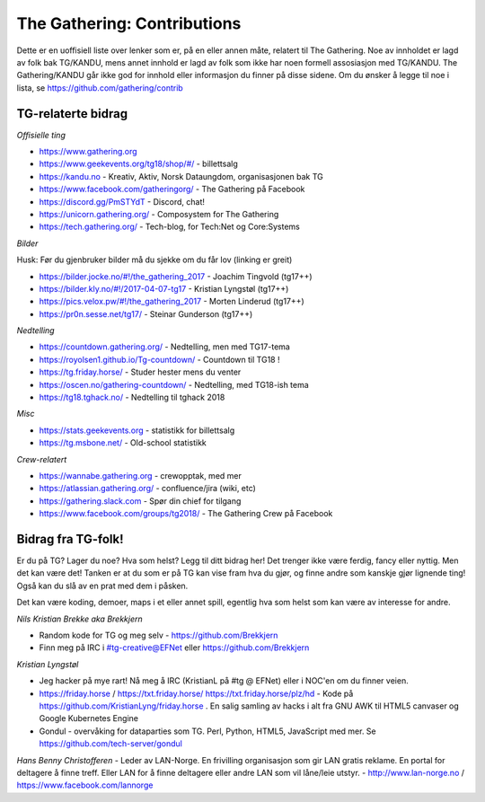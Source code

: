 ============================
The Gathering: Contributions
============================

Dette er en uoffisiell liste over lenker som er, på en eller annen måte,
relatert til The Gathering. Noe av innholdet er lagd av folk bak TG/KANDU,
mens annet innhold er lagd av folk som ikke har noen formell assosiasjon
med TG/KANDU. The Gathering/KANDU går ikke god for innhold eller
informasjon du finner på disse sidene. Om du ønsker å legge til noe i
lista, se https://github.com/gathering/contrib 

TG-relaterte bidrag
===================

*Offisielle ting*

- https://www.gathering.org
- https://www.geekevents.org/tg18/shop/#/ - billettsalg
- https://kandu.no - Kreativ, Aktiv, Norsk Dataungdom, organisasjonen bak TG
- https://www.facebook.com/gatheringorg/ - The Gathering på Facebook
- https://discord.gg/PmSTYdT - Discord, chat!
- https://unicorn.gathering.org/ - Composystem for The Gathering
- https://tech.gathering.org/ - Tech-blog, for Tech:Net og Core:Systems

*Bilder*

Husk: Før du gjenbruker bilder må du sjekke om du får lov (linking er
greit)

- https://bilder.jocke.no/#!/the_gathering_2017 - Joachim Tingvold (tg17++)
- https://bilder.kly.no/#!/2017-04-07-tg17 - Kristian Lyngstøl (tg17++)
- https://pics.velox.pw/#!/the_gathering_2017 - Morten Linderud (tg17++)
- https://pr0n.sesse.net/tg17/ - Steinar Gunderson (tg17++)

*Nedtelling*

- https://countdown.gathering.org/ - Nedtelling, men med TG17-tema
- https://royolsen1.github.io/Tg-countdown/ - Countdown til TG18 !
- https://tg.friday.horse/ - Studer hester mens du venter
- https://oscen.no/gathering-countdown/ - Nedtelling, med TG18-ish tema
- https://tg18.tghack.no/ - Nedtelling til tghack 2018

*Misc*

- https://stats.geekevents.org - statistikk for billettsalg
- https://tg.msbone.net/ - Old-school statistikk

*Crew-relatert*

- https://wannabe.gathering.org - crewopptak, med mer
- https://atlassian.gathering.org/ - confluence/jira (wiki, etc)
- https://gathering.slack.com - Spør din chief for tilgang
- https://www.facebook.com/groups/tg2018/ - The Gathering Crew på Facebook

Bidrag fra TG-folk!
===================

Er du på TG? Lager du noe? Hva som helst? Legg til ditt bidrag her! Det
trenger ikke være ferdig, fancy eller nyttig. Men det kan være det! Tanken
er at du som er på TG kan vise fram hva du gjør, og finne andre som kanskje
gjør lignende ting! Også kan du slå av en prat med dem i påsken.

Det kan være koding, demoer, maps i et eller annet spill, egentlig hva som
helst som kan være av interesse for andre.

*Nils Kristian Brekke aka Brekkjern*

- Random kode for TG og meg selv - https://github.com/Brekkjern
- Finn meg på IRC i #tg-creative@EFNet eller https://github.com/Brekkjern

*Kristian Lyngstøl*

- Jeg hacker på mye rart! Nå meg å IRC (KristianL på #tg @ EFNet) eller i
  NOC'en om du finner veien.
- https://friday.horse / https://txt.friday.horse/
  https://txt.friday.horse/plz/hd - Kode på
  https://github.com/KristianLyng/friday.horse . En salig samling av hacks
  i alt fra GNU AWK til HTML5 canvaser og Google Kubernetes Engine
- Gondul - overvåking for dataparties som TG. Perl, Python, HTML5,
  JavaScript med mer. Se https://github.com/tech-server/gondul
  
*Hans Benny Christofferen*
- Leder av LAN-Norge. En frivilling organisasjon som gir LAN gratis reklame. En portal for deltagere å finne treff. Eller LAN for å finne deltagere eller andre LAN som vil låne/leie utstyr.
- http://www.lan-norge.no / https://www.facebook.com/lannorge



